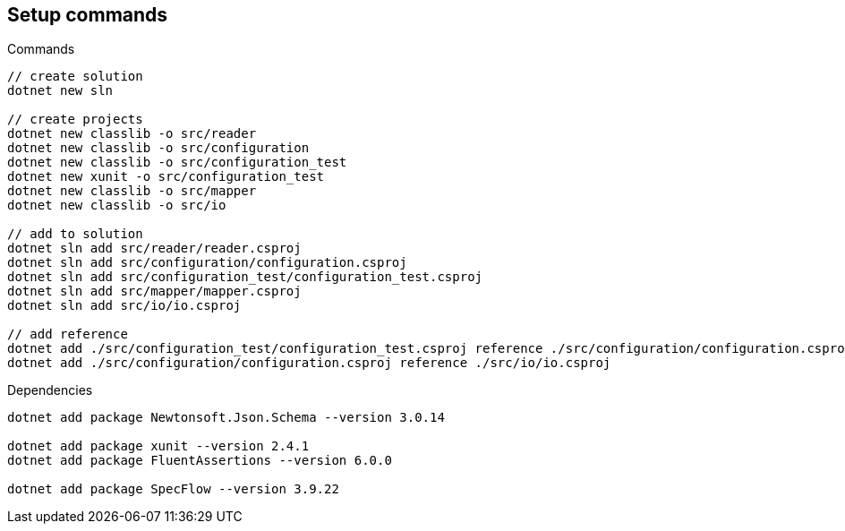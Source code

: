 == Setup commands

.Commands
[source,bash]
----
// create solution
dotnet new sln

// create projects
dotnet new classlib -o src/reader
dotnet new classlib -o src/configuration
dotnet new classlib -o src/configuration_test
dotnet new xunit -o src/configuration_test
dotnet new classlib -o src/mapper
dotnet new classlib -o src/io

// add to solution
dotnet sln add src/reader/reader.csproj
dotnet sln add src/configuration/configuration.csproj
dotnet sln add src/configuration_test/configuration_test.csproj
dotnet sln add src/mapper/mapper.csproj
dotnet sln add src/io/io.csproj

// add reference
dotnet add ./src/configuration_test/configuration_test.csproj reference ./src/configuration/configuration.csproj
dotnet add ./src/configuration/configuration.csproj reference ./src/io/io.csproj
----

.Dependencies
[source,bash]
----
dotnet add package Newtonsoft.Json.Schema --version 3.0.14

dotnet add package xunit --version 2.4.1
dotnet add package FluentAssertions --version 6.0.0

dotnet add package SpecFlow --version 3.9.22
----

